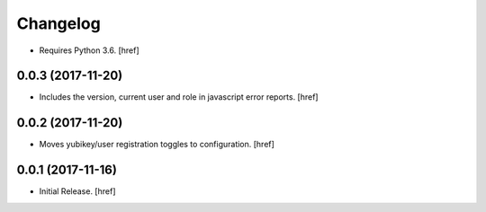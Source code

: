 Changelog
---------

- Requires Python 3.6.
  [href]

0.0.3 (2017-11-20)
~~~~~~~~~~~~~~~~~~~~~

- Includes the version, current user and role in javascript error reports.
  [href]

0.0.2 (2017-11-20)
~~~~~~~~~~~~~~~~~~~~~

- Moves yubikey/user registration toggles to configuration.
  [href]

0.0.1 (2017-11-16)
~~~~~~~~~~~~~~~~~~~~~

- Initial Release.
  [href]